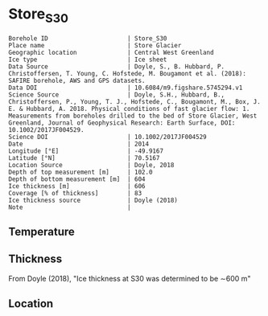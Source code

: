 * Store_S30
:PROPERTIES:
:header-args:jupyter-python+: :session ds :kernel ds
:clearpage: t
:END:

#+NAME: ingest_meta
#+BEGIN_SRC bash :results verbatim :exports results
cat meta.bsv | sed 's/|/@| /' | column -s"@" -t
#+END_SRC

#+RESULTS: ingest_meta
#+begin_example
Borehole ID                      | Store_S30
Place name                       | Store Glacier
Geographic location              | Central West Greenland
Ice type                         | Ice sheet
Data Source                      | Doyle, S., B. Hubbard, P. Christoffersen, T. Young, C. Hofstede, M. Bougamont et al. (2018): SAFIRE borehole, AWS and GPS datasets. 
Data DOI                         | 10.6084/m9.figshare.5745294.v1
Science Source                   | Doyle, S.H., Hubbard, B., Christoffersen, P., Young, T. J., Hofstede, C., Bougamont, M., Box, J. E. & Hubbard, A. 2018. Physical conditions of fast glacier flow: 1. Measurements from boreholes drilled to the bed of Store Glacier, West Greenland, Journal of Geophysical Research: Earth Surface, DOI: 10.1002/2017JF004529.
Science DOI                      | 10.1002/2017JF004529
Date                             | 2014
Longitude [°E]                   | -49.9167
Latitude [°N]                    | 70.5167
Location Source                  | Doyle, 2018
Depth of top measurement [m]     | 102.0
Depth of bottom measurement [m]  | 604
Ice thickness [m]                | 606
Coverage [% of thickness]        | 83
Ice thickness source             | Doyle (2018)
Note                             | 
#+end_example


** Temperature

** Thickness

From Doyle (2018), "Ice thickness at S30 was determined to be ∼600 m"

** Location

** Data                                                 :noexport:

#+BEGIN_SRC jupyter-python :exports none
import pandas as pd

url = 'https://figshare.com/ndownloader/files/10115730'
df = pd.read_csv(url, skiprows=11, usecols=(1,3), index_col=0).rename(columns={'T_0':'t'})
df.index.name = 'd'
df.to_csv('data.csv', float_format='%.3f')
#+END_SRC

#+RESULTS:


#+NAME: ingest_data
#+BEGIN_SRC bash :exports results
cat data.csv | sort -t, -n -k1
#+END_SRC

#+RESULTS: ingest_data
|       d |       t |
| 101.735 |  -14.64 |
| 201.595 | -18.033 |
| 302.005 | -21.251 |
| 401.865 | -18.872 |
| 451.835 | -19.017 |
| 501.935 | -14.165 |
| 551.605 |  -5.978 |
| 591.545 |  -1.199 |
| 596.525 |  -0.857 |
| 600.505 |  -0.757 |
| 604.271 |  -0.635 |


